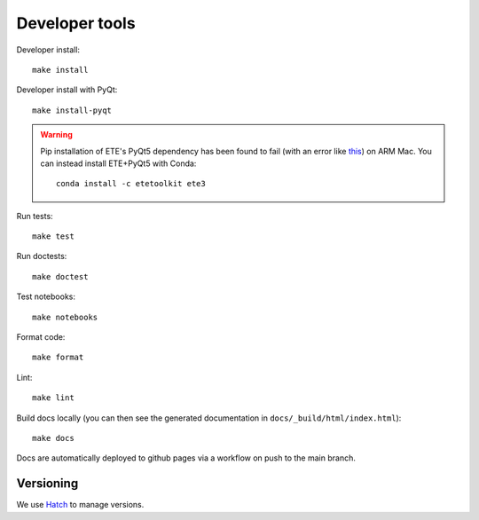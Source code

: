 Developer tools
===============

Developer install::

  make install

Developer install with PyQt::

  make install-pyqt

.. warning::

  Pip installation of ETE's PyQt5 dependency has been found to fail (with an error like `this <https://stackoverflow.com/questions/70961915/error-while-installing-pytq5-with-pip-preparing-metadata-pyproject-toml-did-n)>`_) on ARM Mac.
  You can instead install ETE+PyQt5 with Conda::

    conda install -c etetoolkit ete3
  

Run tests::

  make test

Run doctests::

  make doctest

Test notebooks::

  make notebooks

Format code::

  make format

Lint::

  make lint

Build docs locally (you can then see the generated documentation in ``docs/_build/html/index.html``)::

  make docs

Docs are automatically deployed to github pages via a workflow on push to the main branch.

Versioning
----------

We use `Hatch <https://hatch.pypa.io>`_ to manage versions.